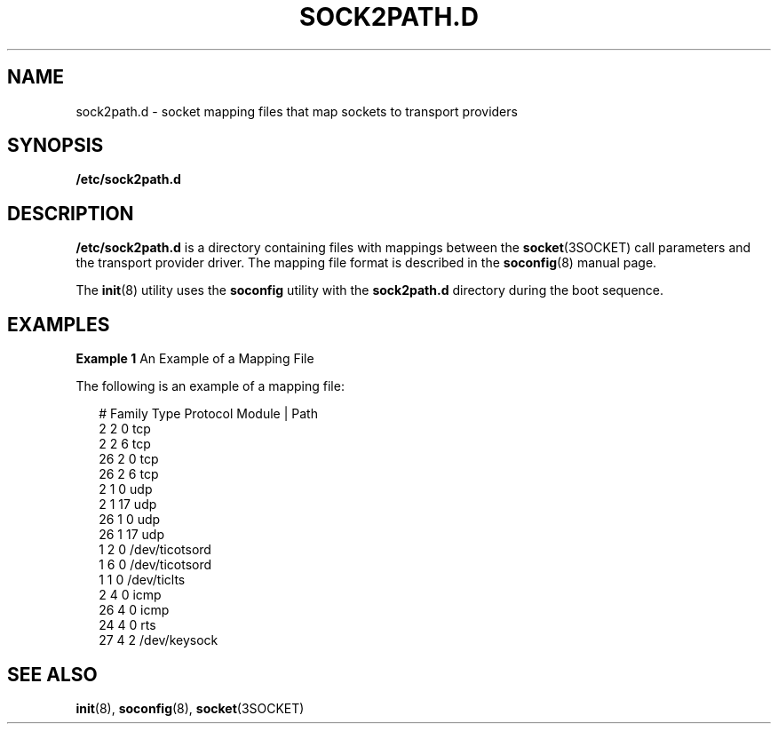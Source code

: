 '\" te
.\" Copyright (c) 2008, Sun Microsystems, Inc.
.\" The contents of this file are subject to the terms of the Common Development and Distribution License (the "License").  You may not use this file except in compliance with the License.
.\" You can obtain a copy of the license at usr/src/OPENSOLARIS.LICENSE or http://www.opensolaris.org/os/licensing.  See the License for the specific language governing permissions and limitations under the License.
.\" When distributing Covered Code, include this CDDL HEADER in each file and include the License file at usr/src/OPENSOLARIS.LICENSE.  If applicable, add the following below this CDDL HEADER, with the fields enclosed by brackets "[]" replaced with your own identifying information: Portions Copyright [yyyy] [name of copyright owner]
.TH SOCK2PATH.D 4 "Apr 12, 2014"
.SH NAME
sock2path.d \- socket mapping files that map sockets to transport providers
.SH SYNOPSIS
.LP
.nf
\fB/etc/sock2path.d\fR
.fi

.SH DESCRIPTION
.sp
.LP
\fB/etc/sock2path.d\fR is a directory containing files with mappings
between the \fBsocket\fR(3SOCKET) call parameters and the transport
provider driver.  The mapping file format is described in the
\fBsoconfig\fR(8) manual page.
.sp
.LP
The \fBinit\fR(8) utility uses the \fBsoconfig\fR utility with the
\fBsock2path.d\fR directory during the boot sequence.
.SH EXAMPLES
.LP
\fBExample 1 \fRAn Example of a Mapping File
.sp
.LP
The following is an example of a mapping file:

.sp
.in +2
.nf
# Family    Type    Protocol    Module | Path
     2       2         0          tcp
     2       2         6          tcp
     26      2         0          tcp
     26      2         6          tcp
     2       1         0          udp
     2       1        17          udp
    26       1         0          udp
    26       1        17          udp
     1       2         0          /dev/ticotsord
     1       6         0          /dev/ticotsord
     1       1         0          /dev/ticlts
     2       4         0          icmp
    26       4         0          icmp
    24       4         0          rts
    27       4         2          /dev/keysock
.fi
.in -2

.SH SEE ALSO
.sp
.LP
\fBinit\fR(8), \fBsoconfig\fR(8), \fBsocket\fR(3SOCKET)
